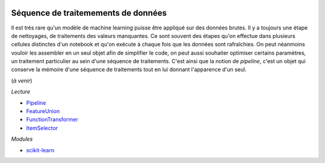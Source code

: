 
.. |pyecopng| image:: _static/pyeco.png
    :height: 20
    :alt: Economie
    :target: http://www.xavierdupre.fr/app/ensae_teaching_cs/helpsphinx3/td_2a_notions.html#pour-un-profil-plutot-economiste

.. |pystatpng| image:: _static/pystat.png
    :height: 20
    :alt: Statistique
    :target: http://www.xavierdupre.fr/app/ensae_teaching_cs/helpsphinx3/td_2a_notions.html#pour-un-profil-plutot-data-scientist

|pyecopng| |pystatpng|

Séquence de traitemements de données
++++++++++++++++++++++++++++++++++++

Il est très rare qu'un modèle de machine learning puisse
être appliqué sur des données brutes. Il y a toujours
une étape de nettoyages, de traitements des valeurs manquantes.
Ce sont souvent des étapes qu'on effectue dans plusieurs cellules
distinctes d'un notebook et qu'on exécute à chaque fois
que les données sont rafraîchies. On peut néanmoins vouloir
les assembler en un seul objet afin de simplifier le code,
on peut aussi souhaiter optimiser certains paramètres, un
traitement particulier au sein d'une séquence de traitements.
C'est ainsi que la notion de *pipeline*, c'est un objet
qui conserve la mémoire d'une séquence de traitements
tout en lui donnant l'apparence d'un seul.

(*à venir*)

*Lecture*

* `Pipeline <http://scikit-learn.org/stable/modules/generated/sklearn.pipeline.Pipeline.html#sklearn.pipeline.Pipeline>`_
* `FeatureUnion <http://scikit-learn.org/stable/modules/generated/sklearn.pipeline.FeatureUnion.html#sklearn.pipeline.FeatureUnion>`_
* `FunctionTransformer <http://scikit-learn.org/stable/modules/generated/sklearn.preprocessing.FunctionTransformer.html#sklearn.preprocessing.FunctionTransformer>`_
* `ItemSelector <http://scikit-learn.org/stable/auto_examples/hetero_feature_union.html>`_

*Modules*

* `scikit-learn <http://scikit-learn.org/>`_
